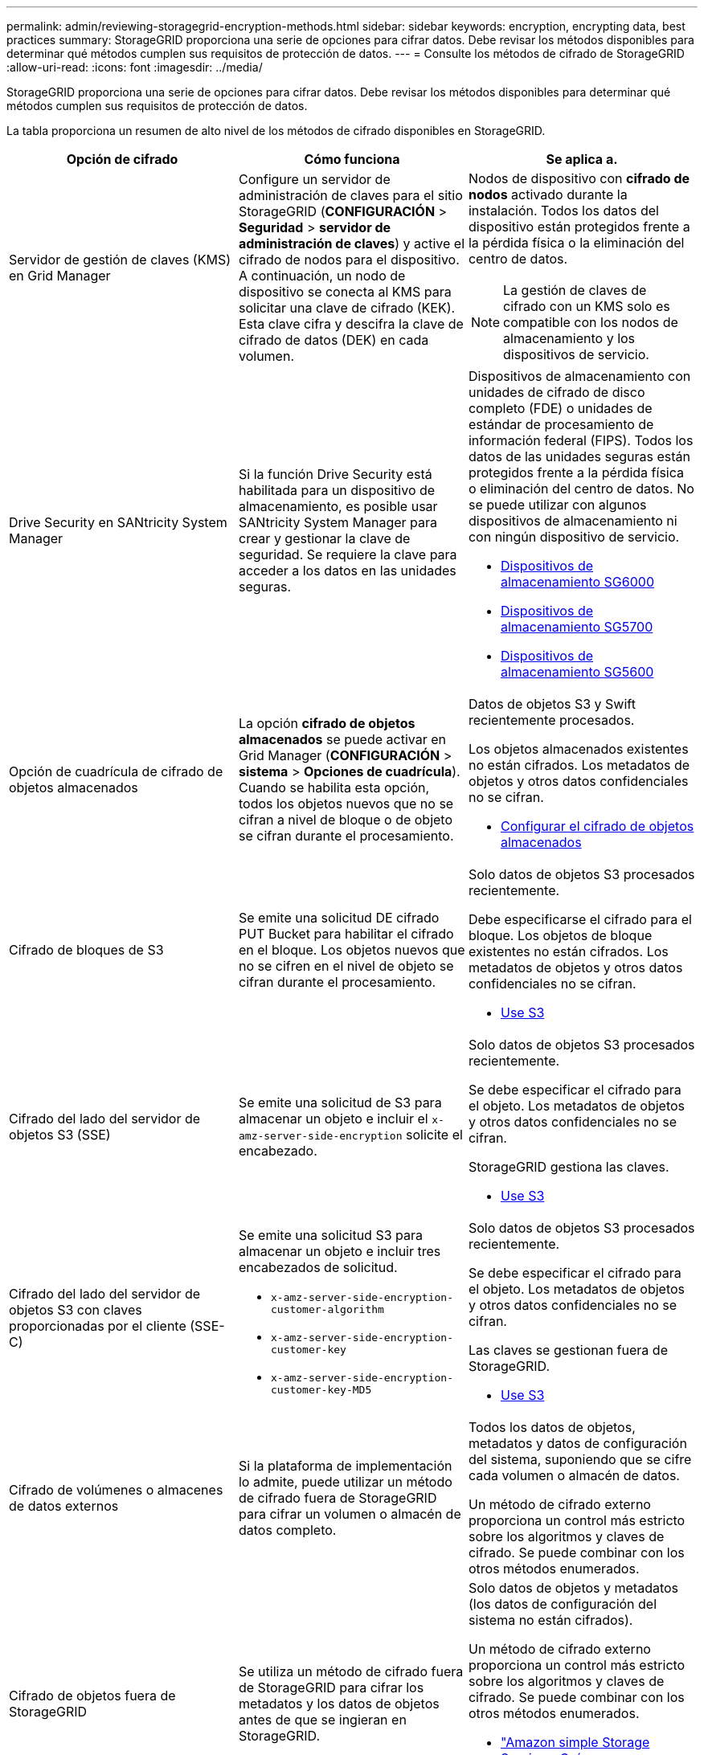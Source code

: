 ---
permalink: admin/reviewing-storagegrid-encryption-methods.html 
sidebar: sidebar 
keywords: encryption, encrypting data, best practices 
summary: StorageGRID proporciona una serie de opciones para cifrar datos. Debe revisar los métodos disponibles para determinar qué métodos cumplen sus requisitos de protección de datos. 
---
= Consulte los métodos de cifrado de StorageGRID
:allow-uri-read: 
:icons: font
:imagesdir: ../media/


[role="lead"]
StorageGRID proporciona una serie de opciones para cifrar datos. Debe revisar los métodos disponibles para determinar qué métodos cumplen sus requisitos de protección de datos.

La tabla proporciona un resumen de alto nivel de los métodos de cifrado disponibles en StorageGRID.

[cols="1a,1a,1a"]
|===
| Opción de cifrado | Cómo funciona | Se aplica a. 


 a| 
Servidor de gestión de claves (KMS) en Grid Manager
 a| 
Configure un servidor de administración de claves para el sitio StorageGRID (*CONFIGURACIÓN* > *Seguridad* > *servidor de administración de claves*) y active el cifrado de nodos para el dispositivo. A continuación, un nodo de dispositivo se conecta al KMS para solicitar una clave de cifrado (KEK). Esta clave cifra y descifra la clave de cifrado de datos (DEK) en cada volumen.
 a| 
Nodos de dispositivo con *cifrado de nodos* activado durante la instalación. Todos los datos del dispositivo están protegidos frente a la pérdida física o la eliminación del centro de datos.


NOTE: La gestión de claves de cifrado con un KMS solo es compatible con los nodos de almacenamiento y los dispositivos de servicio.



 a| 
Drive Security en SANtricity System Manager
 a| 
Si la función Drive Security está habilitada para un dispositivo de almacenamiento, es posible usar SANtricity System Manager para crear y gestionar la clave de seguridad. Se requiere la clave para acceder a los datos en las unidades seguras.
 a| 
Dispositivos de almacenamiento con unidades de cifrado de disco completo (FDE) o unidades de estándar de procesamiento de información federal (FIPS). Todos los datos de las unidades seguras están protegidos frente a la pérdida física o eliminación del centro de datos. No se puede utilizar con algunos dispositivos de almacenamiento ni con ningún dispositivo de servicio.

* xref:../sg6000/index.adoc[Dispositivos de almacenamiento SG6000]
* xref:../sg5700/index.adoc[Dispositivos de almacenamiento SG5700]
* xref:../sg5600/index.adoc[Dispositivos de almacenamiento SG5600]




 a| 
Opción de cuadrícula de cifrado de objetos almacenados
 a| 
La opción *cifrado de objetos almacenados* se puede activar en Grid Manager (*CONFIGURACIÓN* > *sistema* > *Opciones de cuadrícula*). Cuando se habilita esta opción, todos los objetos nuevos que no se cifran a nivel de bloque o de objeto se cifran durante el procesamiento.
 a| 
Datos de objetos S3 y Swift recientemente procesados.

Los objetos almacenados existentes no están cifrados. Los metadatos de objetos y otros datos confidenciales no se cifran.

* xref:configuring-stored-object-encryption.adoc[Configurar el cifrado de objetos almacenados]




 a| 
Cifrado de bloques de S3
 a| 
Se emite una solicitud DE cifrado PUT Bucket para habilitar el cifrado en el bloque. Los objetos nuevos que no se cifren en el nivel de objeto se cifran durante el procesamiento.
 a| 
Solo datos de objetos S3 procesados recientemente.

Debe especificarse el cifrado para el bloque. Los objetos de bloque existentes no están cifrados. Los metadatos de objetos y otros datos confidenciales no se cifran.

* xref:../s3/index.adoc[Use S3]




 a| 
Cifrado del lado del servidor de objetos S3 (SSE)
 a| 
Se emite una solicitud de S3 para almacenar un objeto e incluir el `x-amz-server-side-encryption` solicite el encabezado.
 a| 
Solo datos de objetos S3 procesados recientemente.

Se debe especificar el cifrado para el objeto. Los metadatos de objetos y otros datos confidenciales no se cifran.

StorageGRID gestiona las claves.

* xref:../s3/index.adoc[Use S3]




 a| 
Cifrado del lado del servidor de objetos S3 con claves proporcionadas por el cliente (SSE-C)
 a| 
Se emite una solicitud S3 para almacenar un objeto e incluir tres encabezados de solicitud.

* `x-amz-server-side-encryption-customer-algorithm`
* `x-amz-server-side-encryption-customer-key`
* `x-amz-server-side-encryption-customer-key-MD5`

 a| 
Solo datos de objetos S3 procesados recientemente.

Se debe especificar el cifrado para el objeto. Los metadatos de objetos y otros datos confidenciales no se cifran.

Las claves se gestionan fuera de StorageGRID.

* xref:../s3/index.adoc[Use S3]




 a| 
Cifrado de volúmenes o almacenes de datos externos
 a| 
Si la plataforma de implementación lo admite, puede utilizar un método de cifrado fuera de StorageGRID para cifrar un volumen o almacén de datos completo.
 a| 
Todos los datos de objetos, metadatos y datos de configuración del sistema, suponiendo que se cifre cada volumen o almacén de datos.

Un método de cifrado externo proporciona un control más estricto sobre los algoritmos y claves de cifrado. Se puede combinar con los otros métodos enumerados.



 a| 
Cifrado de objetos fuera de StorageGRID
 a| 
Se utiliza un método de cifrado fuera de StorageGRID para cifrar los metadatos y los datos de objetos antes de que se ingieran en StorageGRID.
 a| 
Solo datos de objetos y metadatos (los datos de configuración del sistema no están cifrados).

Un método de cifrado externo proporciona un control más estricto sobre los algoritmos y claves de cifrado. Se puede combinar con los otros métodos enumerados.

* https://docs.aws.amazon.com/AmazonS3/latest/dev/UsingClientSideEncryption.html["Amazon simple Storage Service - Guía para desarrolladores: Protección de datos mediante cifrado en el cliente"^]


|===


== Utilice varios métodos de cifrado

En función de los requisitos, puede utilizar más de un método de cifrado a la vez. Por ejemplo:

* Puede utilizar un KMS para proteger los nodos de dispositivos y también para usar la función de seguridad de unidades de System Manager de SANtricity a fin de «doble cifrado» de datos de las unidades de autocifrado de los mismos dispositivos.
* Puede usar un KMS para proteger los datos en los nodos del dispositivo y también puede usar la opción de cuadrícula de cifrado de objetos almacenados para cifrar todos los objetos cuando se ingieren.


Si solo una pequeña parte de los objetos requiere cifrado, considere la posibilidad de controlar el cifrado en el nivel de bloque o de objeto individual. Habilitar varios niveles de cifrado tiene un coste de rendimiento adicional.
